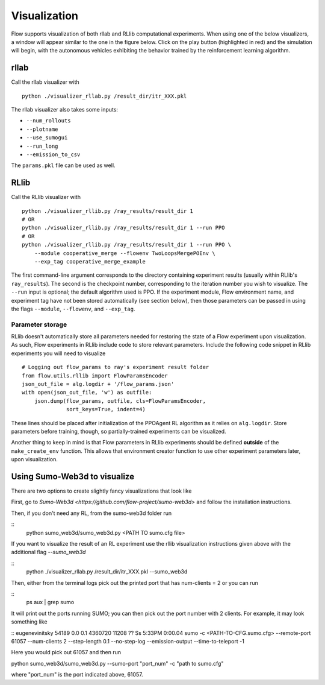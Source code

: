 Visualization
*******************

Flow supports visualization of both rllab and RLlib computational experiments.
When using one of the below visualizers, a window will appear similar to the
one in the figure below. Click on the play button (highlighted in red) and the
simulation will begin, with the autonomous vehicles exhibiting the behavior
trained by the reinforcement learning algorithm.

.. image:: ../img/visualizing.png
   :width: 400
   :align: center

rllab
=====
Call the rllab visualizer with
:: 

	python ./visualizer_rllab.py /result_dir/itr_XXX.pkl

The rllab visualizer also takes some inputs:

- ``--num_rollouts``
- ``--plotname``
- ``--use_sumogui``
- ``--run_long``
- ``--emission_to_csv``

The ``params.pkl`` file can be used as well.



RLlib
=====
Call the RLlib visualizer with
::

    python ./visualizer_rllib.py /ray_results/result_dir 1
    # OR 
    python ./visualizer_rllib.py /ray_results/result_dir 1 --run PPO
    # OR 
    python ./visualizer_rllib.py /ray_results/result_dir 1 --run PPO \
        --module cooperative_merge --flowenv TwoLoopsMergePOEnv \
        --exp_tag cooperative_merge_example    

The first command-line argument corresponds to the directory containing 
experiment results (usually within RLlib's ``ray_results``). The second is 
the checkpoint number, corresponding to the iteration number you wish to 
visualize. The ``--run`` input is optional; the default algorithm used is 
PPO. If the experiment module, Flow environment name, and experiment tag
have not been stored automatically (see section below), then those 
parameters can be passed in using the flags ``--module``, ``--flowenv``, 
and ``--exp_tag``. 

Parameter storage
-----------------
RLlib doesn't automatically store all parameters needed for restoring the 
state of a Flow experiment upon visualization. As such, Flow experiments in RLlib
include code to store relevant parameters. Include the following code snippet in
RLlib experiments you will need to visualize
::

    # Logging out flow_params to ray's experiment result folder
    from flow.utils.rllib import FlowParamsEncoder
    json_out_file = alg.logdir + '/flow_params.json'
    with open(json_out_file, 'w') as outfile:
        json.dump(flow_params, outfile, cls=FlowParamsEncoder,
                  sort_keys=True, indent=4)

These lines should be placed after initialization of the PPOAgent RL algorithm as 
it relies on ``alg.logdir``. Store parameters before training, though, so 
partially-trained experiments can be visualized.

Another thing to keep in mind is that Flow parameters in RLlib experiments
should be defined **outside** of the ``make_create_env`` function. This allows
that environment creator function to use other experiment parameters later,
upon visualization. 



Using Sumo-Web3d to visualize
=============================
There are two options to create slightly fancy visualizations that look like

.. image:: ../img/sumo_web3dvis.png
   :width: 400
   :align: center

First, go to `Sumo-Web3d <https://github.com/flow-project/sumo-web3d>` and
follow the installation instructions.

Then, if you don't need any RL, from the sumo-web3d folder run

::
   python sumo_web3d/sumo_web3d.py <PATH TO sumo.cfg file>

If you want to visualize the result of an RL experiment use the rllib
visualization instructions given above with the additional flag
`--sumo_web3d`

::
   python ./visualizer_rllab.py /result_dir/itr_XXX.pkl --sumo_web3d

Then, either from the terminal logs pick out the printed port that has
num-clients = 2 or you can run

::
   ps aux | grep sumo

It will print out the ports running SUMO; you can then pick out the port number
with 2 clients. For example, it may look something like

::
eugenevinitsky   54189   0.0  0.1  4360720  11208   ??  Ss
5:33PM   0:00.04 sumo -c <PATH-TO-CFG.sumo.cfg>
--remote-port 61057 --num-clients 2 --step-length 0.1
--no-step-log --emission-output --time-to-teleport -1

Here you would pick out 61057 and then run

python sumo_web3d/sumo_web3d.py --sumo-port "port_num" -c "path to sumo.cfg"

where "port_num" is the port indicated above, 61057.
